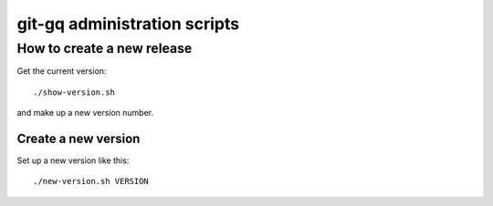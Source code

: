 git-gq administration scripts
=============================

How to create a new release
---------------------------

Get the current version::

  ./show-version.sh

and make up a new version number.

Create a new version
++++++++++++++++++++

Set up a new version like this::

  ./new-version.sh VERSION

